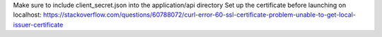 Make sure to include client_secret.json into the application/api directory
Set up the certificate before launching on localhost: https://stackoverflow.com/questions/60788072/curl-error-60-ssl-certificate-problem-unable-to-get-local-issuer-certificate
